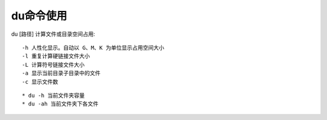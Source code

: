 .. _du:

du命令使用
===============


du [路径]   计算文件或目录空间占用::

      -h 人性化显示。自动以 G、M、K 为单位显示占用空间大小
      -l 重复计算硬链接文件大小
      -L 计算符号链接文件大小
      -a 显示当前目录子目录中的文件
      -c 显示文件数

::

    * du -h 当前文件夹容量
    * du -ah 当前文件夹下各文件

